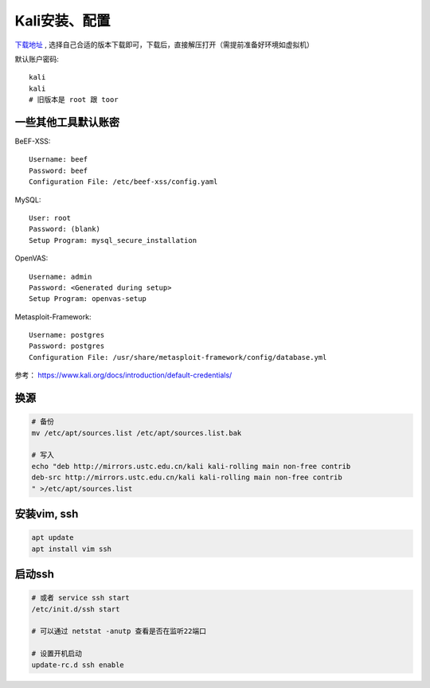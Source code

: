 =============================
Kali安装、配置
=============================


.. post:: 2023-02-20 22:36:38
  :tags: kali
  :category: 安全
  :author: YanQue
  :location: CD
  :language: zh-cn


`下载地址 <https://www.kali.org/get-kali/>`_ ,
选择自己合适的版本下载即可，下载后，直接解压打开（需提前准备好环境如虚拟机）

默认账户密码::

	kali
	kali
	# 旧版本是 root 跟 toor

一些其他工具默认账密
=============================

BeEF-XSS::

	Username: beef
	Password: beef
	Configuration File: /etc/beef-xss/config.yaml

MySQL::

	User: root
	Password: (blank)
	Setup Program: mysql_secure_installation

OpenVAS::

	Username: admin
	Password: <Generated during setup>
	Setup Program: openvas-setup

Metasploit-Framework::

	Username: postgres
	Password: postgres
	Configuration File: /usr/share/metasploit-framework/config/database.yml

参考： `<https://www.kali.org/docs/introduction/default-credentials/>`_

换源
=============================

.. code-block:: sh

	# 备份
	mv /etc/apt/sources.list /etc/apt/sources.list.bak

	# 写入
	echo "deb http://mirrors.ustc.edu.cn/kali kali-rolling main non-free contrib
	deb-src http://mirrors.ustc.edu.cn/kali kali-rolling main non-free contrib
	" >/etc/apt/sources.list

安装vim, ssh
=============================

.. code-block:: sh

	apt update
	apt install vim ssh

启动ssh
=============================

.. code-block:: sh

	# 或者 service ssh start
	/etc/init.d/ssh start

	# 可以通过 netstat -anutp 查看是否在监听22端口

	# 设置开机启动
	update-rc.d ssh enable

